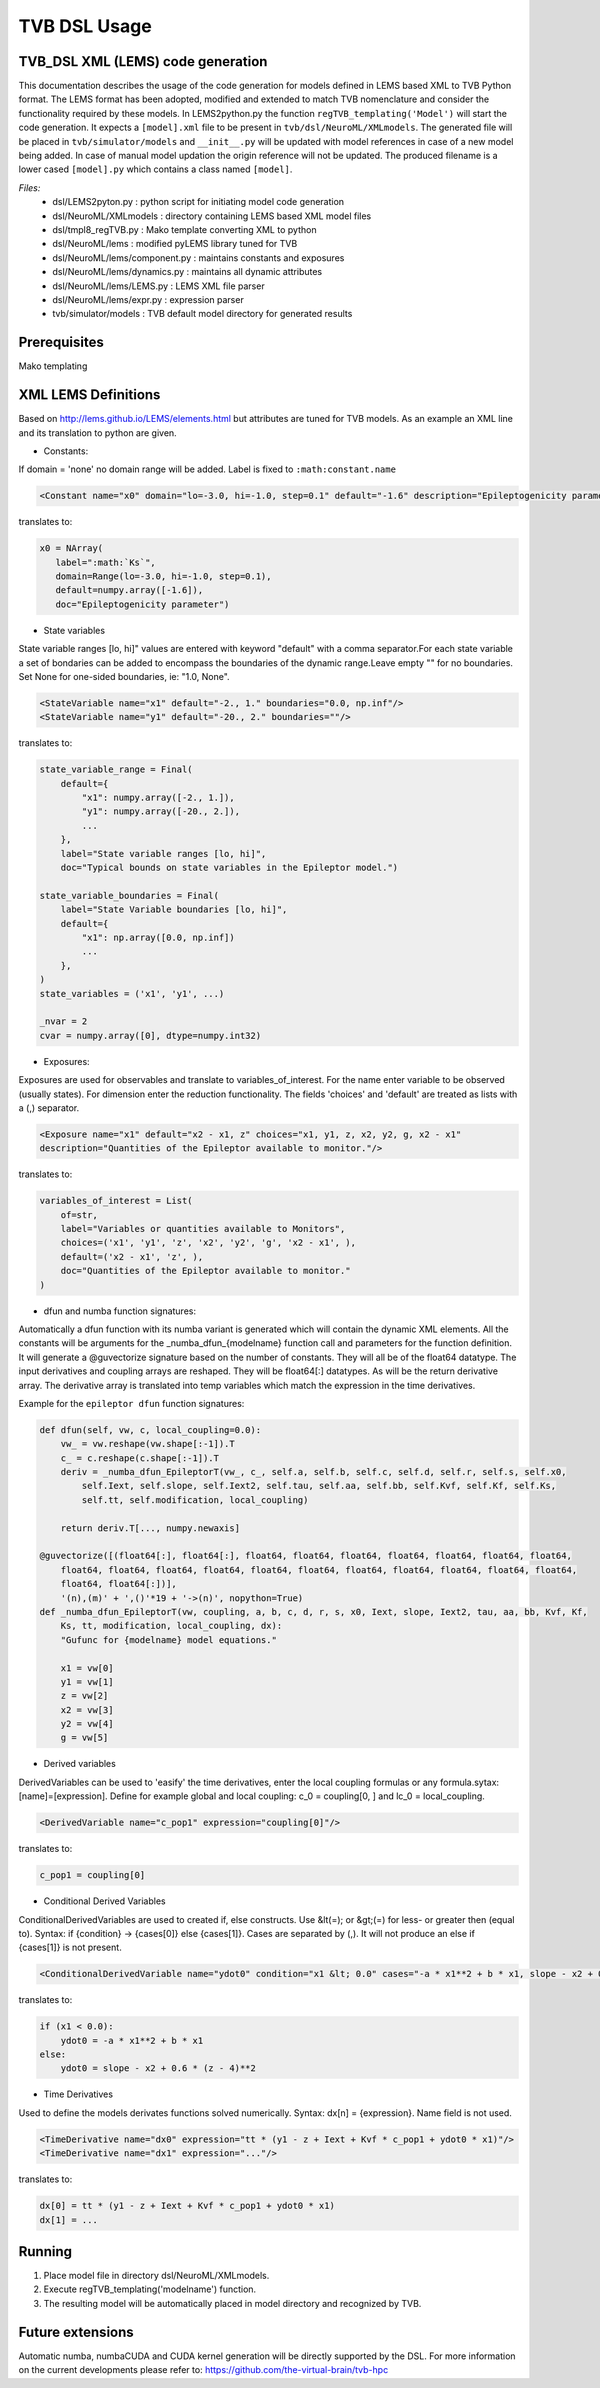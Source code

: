 .. moduleauthor:: Michiel. A. van der Vlag <m.van.der.vlag@fz-juelich.de>

=============================
TVB DSL Usage
=============================


﻿TVB_DSL XML (LEMS) code generation
----------------------------------------
This documentation describes the usage of the code generation for models defined in LEMS based XML to TVB Python format.
The LEMS format has been adopted, modified and extended to match TVB nomenclature and consider the functionality required
by these models. 
In LEMS2python.py the function ``regTVB_templating('Model')`` will start the code generation.
It expects a ``[model].xml`` file to be present in ``tvb/dsl/NeuroML/XMLmodels``.
The generated file will be placed in ``tvb/simulator/models`` and ``__init__.py`` will be updated with model references in case
of a new model being added. In case of manual model updation the origin reference will not be updated.
The produced filename is a lower cased ``[model].py`` which contains a class named ``[model]``.

*Files:*
 * dsl/LEMS2pyton.py 				: python script for initiating model code generation
 * dsl/NeuroML/XMLmodels				: directory containing LEMS based XML model files
 * dsl/tmpl8_regTVB.py				: Mako template converting XML to python
 * dsl/NeuroML/lems                  		: modified pyLEMS library tuned for TVB
 * dsl/NeuroML/lems/component.py     		: maintains constants and exposures
 * dsl/NeuroML/lems/dynamics.py      		: maintains all dynamic attributes
 * dsl/NeuroML/lems/LEMS.py    		        : LEMS XML file parser
 * dsl/NeuroML/lems/expr.py          		: expression parser
 * tvb/simulator/models           		: TVB default model directory for generated results

Prerequisites
-------------
Mako templating

XML LEMS Definitions
---------------------- 
Based on http://lems.github.io/LEMS/elements.html but attributes are tuned for TVB models.
As an example an XML line and its translation to python are given. 

* Constants:

If domain = 'none' no domain range will be added. Label is fixed to ``:math:constant.name``

.. code-block:: xml

    <Constant name="x0" domain="lo=-3.0, hi=-1.0, step=0.1" default="-1.6" description="Epileptogenicity parameter."/>

translates to:

.. code-block:: python

     x0 = NArray(
        label=":math:`Ks`",
        domain=Range(lo=-3.0, hi=-1.0, step=0.1),
        default=numpy.array([-1.6]),
        doc="Epileptogenicity parameter")


* State variables

State variable ranges [lo, hi]" values are entered with keyword "default" with a comma separator.\
For each state variable a set of bondaries can be added to encompass the boundaries of the dynamic range.\
Leave empty "" for no boundaries. Set None for one-sided boundaries, ie: "1.0, None".

.. code-block:: xml

    <StateVariable name="x1" default="-2., 1." boundaries="0.0, np.inf"/>
    <StateVariable name="y1" default="-20., 2." boundaries=""/>

translates to:

.. code-block:: python

    state_variable_range = Final(
        default={
            "x1": numpy.array([-2., 1.]),
            "y1": numpy.array([-20., 2.]),
            ...
        },
        label="State variable ranges [lo, hi]",
        doc="Typical bounds on state variables in the Epileptor model.")

    state_variable_boundaries = Final(
        label="State Variable boundaries [lo, hi]",
        default={
            "x1": np.array([0.0, np.inf])
            ...
        },
    )
    state_variables = ('x1', 'y1', ...)

    _nvar = 2
    cvar = numpy.array([0], dtype=numpy.int32)


* Exposures:

Exposures are used for observables and translate to variables_of_interest.
For the name enter variable to be observed (usually states).
For dimension enter the reduction functionality.
The fields 'choices' and 'default' are treated as lists with a (,) separator.

.. code-block:: xml

    <Exposure name="x1" default="x2 - x1, z" choices="x1, y1, z, x2, y2, g, x2 - x1"
    description="Quantities of the Epileptor available to monitor."/>

translates to:

.. code-block:: python

    variables_of_interest = List(
        of=str,
        label="Variables or quantities available to Monitors",
        choices=('x1', 'y1', 'z', 'x2', 'y2', 'g', 'x2 - x1', ),
        default=('x2 - x1', 'z', ),
        doc="Quantities of the Epileptor available to monitor."
    )


* dfun and numba function signatures:

Automatically a dfun function with its numba variant is generated which will contain the dynamic XML elements.
All the constants will be arguments for the \_numba_dfun_{modelname} function call and parameters for the function
definition.
It will generate a @guvectorize signature based on the number of constants. They will all be of the float64 datatype.
The input derivatives and coupling arrays are reshaped. They will be float64[:] datatypes. As will be the return
derivative array.
The derivative array is translated into temp variables which match the expression in the time derivatives.

Example for the ``epileptor dfun`` function signatures:

.. code-block:: python

    def dfun(self, vw, c, local_coupling=0.0):
        vw_ = vw.reshape(vw.shape[:-1]).T
        c_ = c.reshape(c.shape[:-1]).T
        deriv = _numba_dfun_EpileptorT(vw_, c_, self.a, self.b, self.c, self.d, self.r, self.s, self.x0, 
            self.Iext, self.slope, self.Iext2, self.tau, self.aa, self.bb, self.Kvf, self.Kf, self.Ks, 
            self.tt, self.modification, local_coupling)

        return deriv.T[..., numpy.newaxis]

    @guvectorize([(float64[:], float64[:], float64, float64, float64, float64, float64, float64, float64,
        float64, float64, float64, float64, float64, float64, float64, float64, float64, float64, float64,
        float64, float64[:])],
        '(n),(m)' + ',()'*19 + '->(n)', nopython=True)
    def _numba_dfun_EpileptorT(vw, coupling, a, b, c, d, r, s, x0, Iext, slope, Iext2, tau, aa, bb, Kvf, Kf,
        Ks, tt, modification, local_coupling, dx):
        "Gufunc for {modelname} model equations."

        x1 = vw[0]
        y1 = vw[1]
        z = vw[2]
        x2 = vw[3]
        y2 = vw[4]
        g = vw[5]


* Derived variables

DerivedVariables can be used to 'easify' the time derivatives, enter the local coupling formulas or any formula.\
sytax: [name]=[expression].
Define for example global and local coupling: c_0 = coupling[0, ] and lc_0 = local_coupling.
            
.. code-block:: xml

    <DerivedVariable name="c_pop1" expression="coupling[0]"/>

translates to:

.. code-block:: python

    c_pop1 = coupling[0]


* Conditional Derived Variables

ConditionalDerivedVariables are used to created if, else constructs.
Use &lt(=); or &gt;(=) for less- or greater then (equal to).
Syntax: if {condition} -> {cases[0]} else {cases[1]}. Cases are separated by (,).
It will not produce an else if {cases[1]} is not present.

.. code-block:: xml

    <ConditionalDerivedVariable name="ydot0" condition="x1 &lt; 0.0" cases="-a * x1**2 + b * x1, slope - x2 + 0.6 * (z - 4)**2 "/>

translates to:

.. code-block:: python

    if (x1 < 0.0):
        ydot0 = -a * x1**2 + b * x1
    else:
        ydot0 = slope - x2 + 0.6 * (z - 4)**2


* Time Derivatives

Used to define the models derivates functions solved numerically.
Syntax: dx[n] = {expression}. Name field is not used.

.. code-block:: xml

    <TimeDerivative name="dx0" expression="tt * (y1 - z + Iext + Kvf * c_pop1 + ydot0 * x1)"/>
    <TimeDerivative name="dx1" expression="..."/>

translates to:

.. code-block:: python

    dx[0] = tt * (y1 - z + Iext + Kvf * c_pop1 + ydot0 * x1)
    dx[1] = ...


Running
--------
1. Place model file in directory dsl/NeuroML/XMLmodels.
2. Execute regTVB_templating('modelname') function.
3. The resulting model will be automatically placed in model directory and recognized by TVB.

Future extensions
-----------------
Automatic numba, numbaCUDA and CUDA kernel generation will be directly supported by the DSL. 
For more information on the current developments please refer to: https://github.com/the-virtual-brain/tvb-hpc
